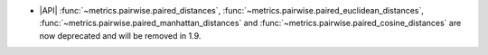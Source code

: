 - |API| :func:`~metrics.pairwise.paired_distances`,
  :func:`~metrics.pairwise.paired_euclidean_distances`,
  :func:`~metrics.pairwise.paired_manhattan_distances` and
  :func:`~metrics.pairwise.paired_cosine_distances` are now deprecated and
  will be removed in 1.9.
